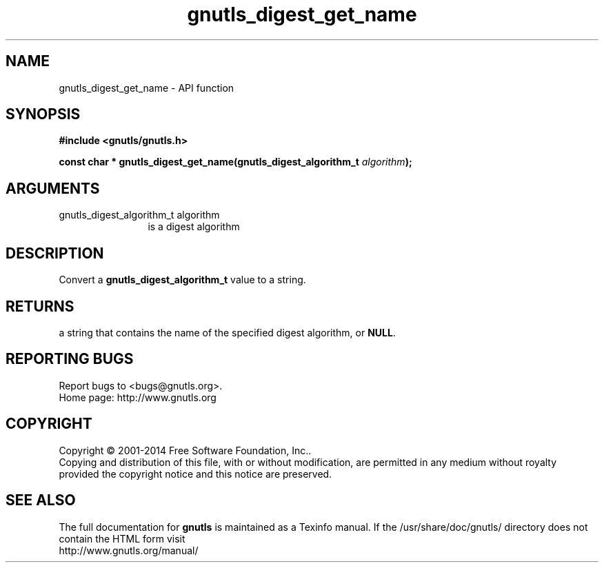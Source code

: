 .\" DO NOT MODIFY THIS FILE!  It was generated by gdoc.
.TH "gnutls_digest_get_name" 3 "3.3.0" "gnutls" "gnutls"
.SH NAME
gnutls_digest_get_name \- API function
.SH SYNOPSIS
.B #include <gnutls/gnutls.h>
.sp
.BI "const char * gnutls_digest_get_name(gnutls_digest_algorithm_t " algorithm ");"
.SH ARGUMENTS
.IP "gnutls_digest_algorithm_t algorithm" 12
is a digest algorithm
.SH "DESCRIPTION"
Convert a \fBgnutls_digest_algorithm_t\fP value to a string.
.SH "RETURNS"
a string that contains the name of the specified digest
algorithm, or \fBNULL\fP.
.SH "REPORTING BUGS"
Report bugs to <bugs@gnutls.org>.
.br
Home page: http://www.gnutls.org

.SH COPYRIGHT
Copyright \(co 2001-2014 Free Software Foundation, Inc..
.br
Copying and distribution of this file, with or without modification,
are permitted in any medium without royalty provided the copyright
notice and this notice are preserved.
.SH "SEE ALSO"
The full documentation for
.B gnutls
is maintained as a Texinfo manual.
If the /usr/share/doc/gnutls/
directory does not contain the HTML form visit
.B
.IP http://www.gnutls.org/manual/
.PP

